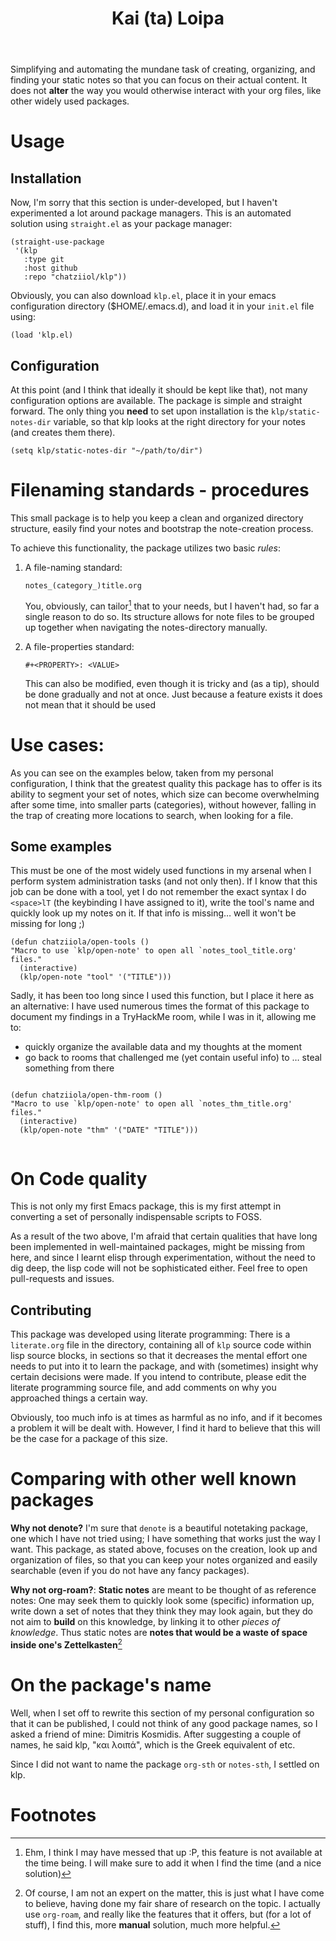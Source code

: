 #+TITLE: Kai (ta) Loipa

Simplifying and automating the mundane task of creating, organizing, and finding
your static notes so that you can focus on their actual content. It does not
*alter* the way you would otherwise interact with your org files, like other
widely used packages.

* Usage
** Installation
Now, I'm sorry that this section is under-developed, but I haven't experimented
a lot around package managers. This is an automated solution using ~straight.el~
as your package manager:
#+begin_src elisp
(straight-use-package
 '(klp
   :type git
   :host github
   :repo "chatziiol/klp"))
#+end_src

Obviously, you can also download ~klp.el~, place it in your emacs configuration
directory ($HOME/.emacs.d), and load it in your ~init.el~ file using:
#+begin_src elisp
(load 'klp.el)
#+end_src

** Configuration
At this point (and I think that ideally it should be kept like that), not many
configuration options are available. The package is simple and straight forward.
The only thing you *need* to set upon installation is the ~klp/static-notes-dir~
variable, so that klp looks at the right directory for your notes (and creates
them there).
#+begin_src elisp
(setq klp/static-notes-dir "~/path/to/dir")
#+end_src

* Filenaming  standards - procedures
 This small package is to help you keep a clean and organized directory
 structure, easily find your notes and bootstrap the note-creation process.

 To achieve this functionality, the package utilizes two basic /rules/:
1. A file-naming standard:
   #+begin_example
    notes_(category_)title.org 
   #+end_example
   You, obviously, can tailor[fn:2] that to your needs, but I haven't had, so far a
   single reason to do so. Its structure allows for note files to be grouped up
   together when navigating the notes-directory manually.
2. A file-properties standard:
   #+begin_example
   #+<PROPERTY>: <VALUE>
   #+end_example
   This can also be modified, even though it is tricky and (as a tip), should be
   done gradually and not at once. Just because a feature exists it does not
   mean that it should be used

* Use cases: 
As you can see on the examples below, taken from my personal configuration, I
think that the greatest quality this package has to offer is its ability to
segment your set of notes, which size can become overwhelming after some time,
into smaller parts (categories), without however, falling in the trap of
creating more locations to search, when looking for a file.

** Some examples
This must be one of the most widely used functions in my arsenal when I perform
system administration tasks (and not only then). If I know that this job can be
done with a tool, yet I do not remember the exact syntax I do ~<space>lT~ (the
keybinding I have assigned to it), write the tool's name and quickly look up my
notes on it. If that info is missing... well it won't be missing for long ;)
#+begin_src elisp
(defun chatziiola/open-tools ()
"Macro to use `klp/open-note' to open all `notes_tool_title.org' files."
  (interactive)
  (klp/open-note "tool" '("TITLE")))
#+end_src

Sadly, it has been too long since I used this function, but I place it here as
an alternative: I have used numerous times the format of this package to
document my findings in a TryHackMe room, while I was in it, allowing me to:
- quickly organize the available data and my thoughts at the moment
- go back to rooms that challenged me (yet contain useful info) to ... steal
  something from there
#+begin_src elisp

(defun chatziiola/open-thm-room ()
"Macro to use `klp/open-note' to open all `notes_thm_title.org' files."
  (interactive)
  (klp/open-note "thm" '("DATE" "TITLE")))

#+end_src

* On Code quality
This is not only my first Emacs package, this is my first attempt in converting
a set of personally indispensable scripts to FOSS.

As a result of the two above, I'm afraid that certain qualities that have long
been implemented in well-maintained packages, might be missing from here, and
since I learnt elisp through experimentation, without the need to dig deep, the
lisp code will not be sophisticated either. Feel free to open pull-requests and
issues.

** Contributing
This package was developed using literate programming: There is a ~literate.org~
file in the directory, containing all of ~klp~ source code within lisp source
blocks, in sections so that it decreases the mental effort one needs to put into
it to learn the package, and with (sometimes) insight why certain decisions were
made. If you intend to contribute, please edit the literate programming source
file, and add comments on why you approached things a certain way.

Obviously, too much info is at times as harmful as no info, and if it becomes a
problem it will be dealt with. However, I find it hard to believe that this will
be the case for a package of this size.

* Comparing with other well known packages
*Why not denote?* I'm sure that ~denote~ is a beautiful notetaking package, one
which I have not tried using; I have something that works just the way I want.
This package, as stated above, focuses on the creation, look up and organization
of files, so that you can keep your notes organized and easily searchable (even
if you do not have any fancy packages). 

*Why not org-roam?*: *Static notes* are meant to be thought of as reference notes:
One may seek them to quickly look some (specific) information up, write down a
set of notes that they think they may look again, but they do not aim to *build*
on this knowledge, by linking it to other /pieces of knowledge/. Thus static notes
are *notes that would be a waste of space inside one's Zettelkasten*[fn:1]

* On the package's name
Well, when I set off to rewrite this section of my personal configuration so
that it can be published, I could not think of any good package names, so I
asked a friend of mine: Dimitris Kosmidis. After suggesting a couple of names,
he said klp, "και λοιπά", which is the Greek equivalent of etc.

Since I did not want to name the package ~org-sth~ or ~notes-sth~, I settled on klp.

* Footnotes
[fn:2] Ehm, I think I may have messed that up :P, this feature is not available
at the time being. I will make sure to add it when I find the time (and a nice
solution)

[fn:1] Of course, I am not an expert on the matter, this is just what I have
come to believe, having done my fair share of research on the topic. I actually
use ~org-roam~, and really like the features that it offers, but (for a lot of
stuff), I find this, more *manual* solution, much more helpful. 
